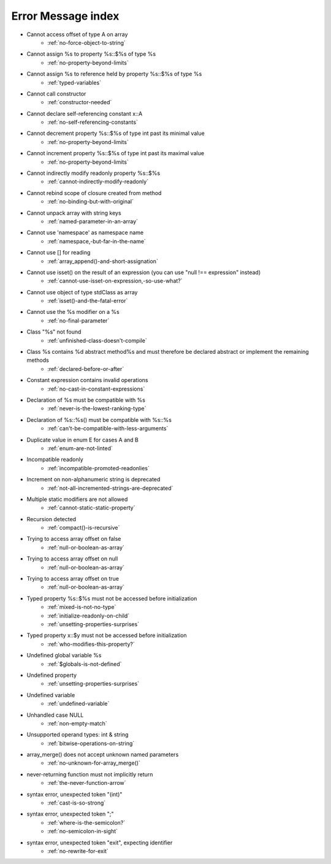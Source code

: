 Error Message index
-------------------

* Cannot access offset of type A on array
    * :ref:`no-force-object-to-string`
* Cannot assign %s to property %s::$%s of type %s
    * :ref:`no-property-beyond-limits`
* Cannot assign %s to reference held by property %s::$%s of type %s
    * :ref:`typed-variables`
* Cannot call constructor
    * :ref:`constructor-needed`
* Cannot declare self-referencing constant x::A
    * :ref:`no-self-referencing-constants`
* Cannot decrement property %s::$%s of type int past its minimal value
    * :ref:`no-property-beyond-limits`
* Cannot increment property %s::$%s of type int past its maximal value
    * :ref:`no-property-beyond-limits`
* Cannot indirectly modify readonly property %s::$%s
    * :ref:`cannot-indirectly-modify-readonly`
* Cannot rebind scope of closure created from method
    * :ref:`no-binding-but-with-original`
* Cannot unpack array with string keys
    * :ref:`named-parameter-in-an-array`
* Cannot use 'namespace' as namespace name
    * :ref:`namespace,-but-far-in-the-name`
* Cannot use [] for reading
    * :ref:`array_append()-and-short-assignation`
* Cannot use isset() on the result of an expression (you can use "null !== expression" instead)
    * :ref:`cannot-use-isset-on-expression,-so-use-what?`
* Cannot use object of type stdClass as array
    * :ref:`isset()-and-the-fatal-error`
* Cannot use the %s modifier on a %s
    * :ref:`no-final-parameter`
* Class "%s" not found
    * :ref:`unfinished-class-doesn't-compile`
* Class %s contains %d abstract method%s and must therefore be declared abstract or implement the remaining methods
    * :ref:`declared-before-or-after`
* Constant expression contains invalid operations
    * :ref:`no-cast-in-constant-expressions`
* Declaration of %s must be compatible with %s
    * :ref:`never-is-the-lowest-ranking-type`
* Declaration of %s::%s() must be compatible with %s::%s
    * :ref:`can't-be-compatible-with-less-arguments`
* Duplicate value in enum E for cases A and B
    * :ref:`enum-are-not-linted`
* Incompatible readonly
    * :ref:`incompatible-promoted-readonlies`
* Increment on non-alphanumeric string is deprecated 
    * :ref:`not-all-incremented-strings-are-deprecated`
* Multiple static modifiers are not allowed
    * :ref:`cannot-static-static-property`
* Recursion detected
    * :ref:`compact()-is-recursive`
* Trying to access array offset on false
    * :ref:`null-or-boolean-as-array`
* Trying to access array offset on null
    * :ref:`null-or-boolean-as-array`
* Trying to access array offset on true
    * :ref:`null-or-boolean-as-array`
* Typed property %s::$%s must not be accessed before initialization
    * :ref:`mixed-is-not-no-type`
    * :ref:`initialize-readonly-on-child`
    * :ref:`unsetting-properties-surprises`
* Typed property x::$y must not be accessed before initialization
    * :ref:`who-modifies-this-property?`
* Undefined global variable %s
    * :ref:`$globals-is-not-defined`
* Undefined property
    * :ref:`unsetting-properties-surprises`
* Undefined variable
    * :ref:`undefined-variable`
* Unhandled case NULL
    * :ref:`non-empty-match`
* Unsupported operand types: int & string
    * :ref:`bitwise-operations-on-string`
* array_merge() does not accept unknown named parameters
    * :ref:`no-unknown-for-array_merge()`
* never-returning function must not implicitly return
    * :ref:`the-never-function-arrow`
* syntax error, unexpected token "(int)"
    * :ref:`cast-is-so-strong`
* syntax error, unexpected token ";"
    * :ref:`where-is-the-semicolon?`
    * :ref:`no-semicolon-in-sight`
* syntax error, unexpected token "exit", expecting identifier
    * :ref:`no-rewrite-for-exit`
